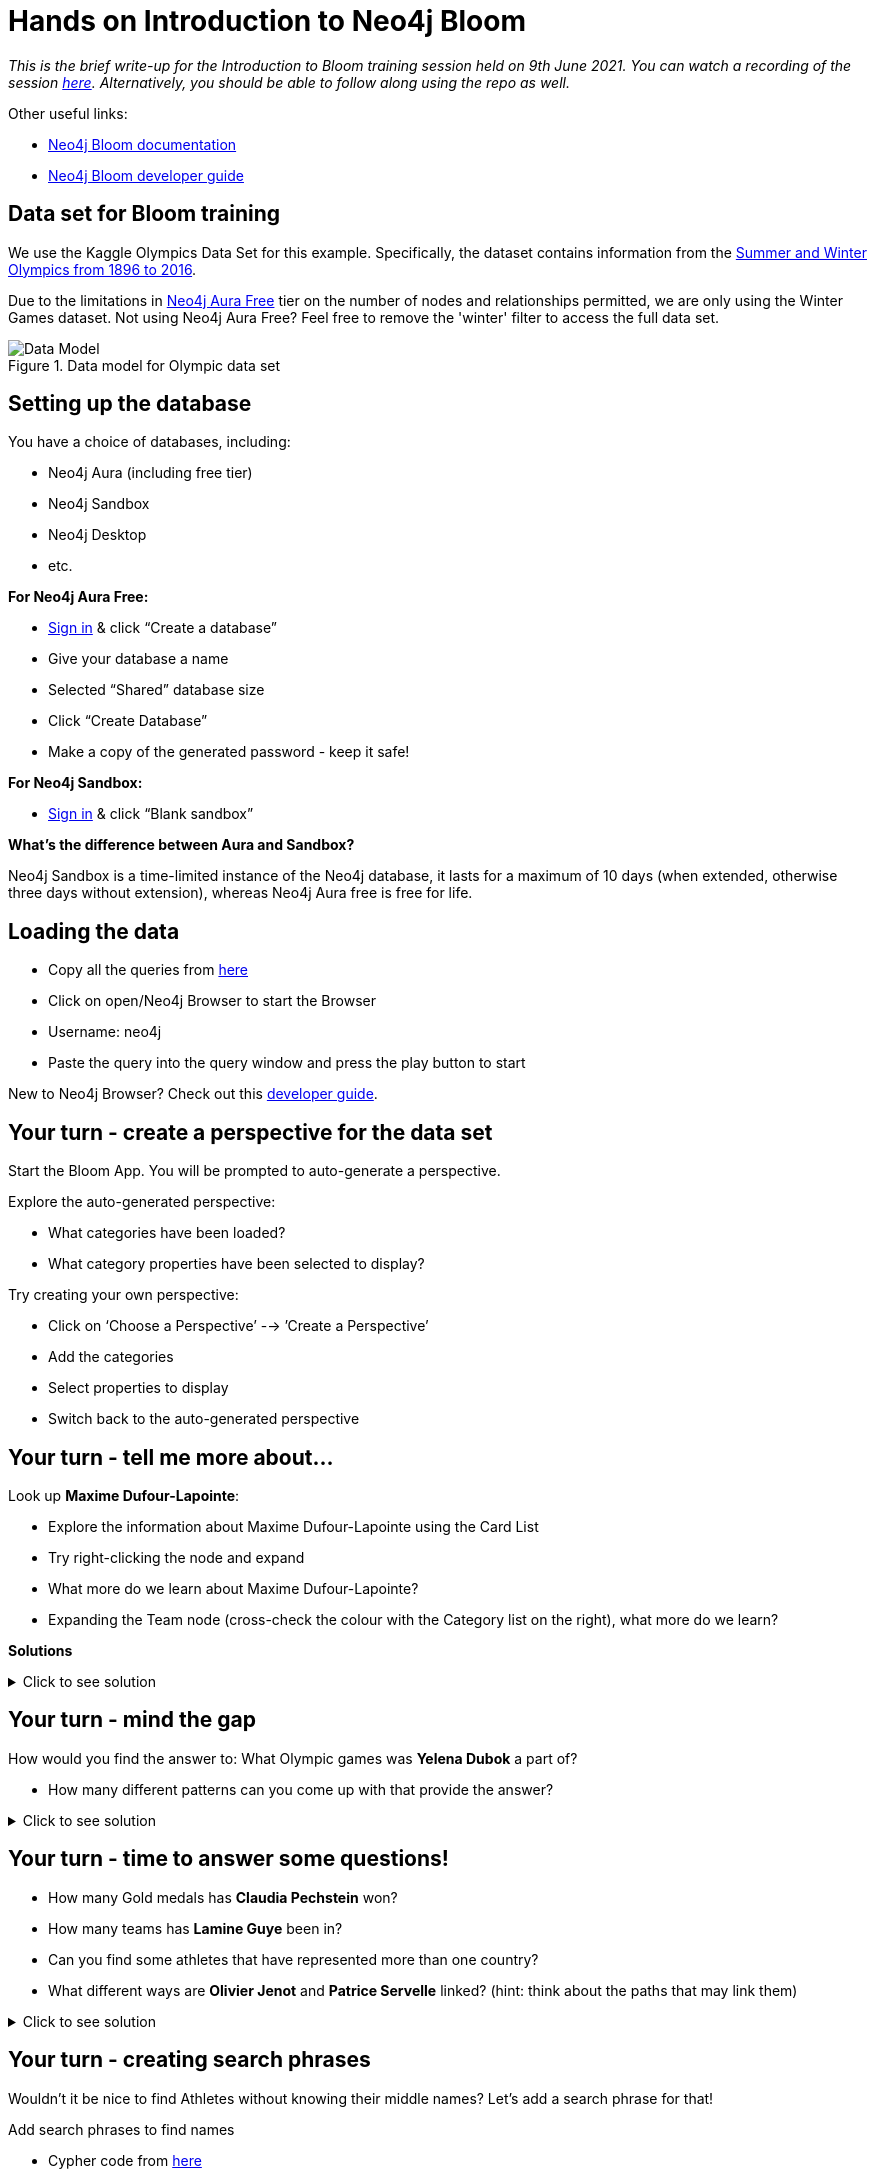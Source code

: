 = Hands on Introduction to Neo4j Bloom

_This is the brief write-up for the Introduction to Bloom training session held on 9th June 2021. You can watch a recording of the session https://neo4j.brand.live/c/2021nodes-training-wednesday[here^]. Alternatively, you should be able to follow along using the repo as well._

Other useful links: 

* https://neo4j.com/docs/bloom-user-guide/current/[Neo4j Bloom documentation^]
* https://neo4j.com/developer/neo4j-bloom/[Neo4j Bloom developer guide^]

== Data set for Bloom training
We use the Kaggle Olympics Data Set for this example. Specifically, the dataset contains information from the https://www.kaggle.com/heesoo37/120-years-of-olympic-history-athletes-and-results[Summer and Winter Olympics from 1896 to 2016^]. 

Due to the limitations in https://dev.neo4j.com/aura-landing[Neo4j Aura Free^] tier on the number of nodes and relationships permitted, we are only using the Winter Games dataset. Not using Neo4j Aura Free? Feel free to remove the 'winter' filter to access the full data set.

.Data model for Olympic data set
image::img\datamodel_olympics.jpg[Data Model]

== Setting up the database

You have a choice of databases, including:

* Neo4j Aura (including free tier)
* Neo4j Sandbox
* Neo4j Desktop
* etc.

*For Neo4j Aura Free:*

* https://dev.neo4j.com/aura-login[Sign in^] & click “Create a database”
* Give your database a name
* Selected “Shared” database size
* Click “Create Database”
* Make a copy of the generated password - keep it safe!

*For Neo4j Sandbox:*

* https://dev.neo4j.com/try[Sign in^] & click “Blank sandbox”

*What's the difference between Aura and Sandbox?*

Neo4j Sandbox is a time-limited instance of the Neo4j database, it lasts for a maximum of 10 days (when extended, otherwise three days without extension), whereas Neo4j Aura free is free for life.

== Loading the data

* Copy all the queries from https://dev.neo4j.com/bloom-training-1[here^]
* Click on open/Neo4j Browser to start the Browser
* Username: neo4j
* Paste the query into the query window and press the play button to start

New to Neo4j Browser? Check out this https://neo4j.com/developer/neo4j-browser/[developer guide^].

== Your turn - create a perspective for the data set

Start the Bloom App. You will be prompted to auto-generate a perspective.

Explore the auto-generated perspective:

* What categories have been loaded?
* What category properties have been selected to display?

Try creating your own perspective:

* Click on ‘Choose a Perspective’ --> ’Create a Perspective’
* Add the categories
* Select properties to display
* Switch back to the auto-generated perspective

== Your turn - tell me more about...

Look up *Maxime Dufour-Lapointe*:

* Explore the information about Maxime Dufour-Lapointe using the Card List
* Try right-clicking the node and expand
* What more do we learn about Maxime Dufour-Lapointe?
* Expanding the Team node (cross-check the colour with the Category list on the right), what more do we learn?

*Solutions*

.Click to see solution
[%collapsible]
====
Maxime Dufour-Lapointe was part of the Canada Freestyle Skiing team, and competed with her siblings Chlo Dufour-Lapointe and Justine Dufour-Lapointe!
====

== Your turn - mind the gap
How would you find the answer to:
What Olympic games was *Yelena Dubok* a part of?

* How many different patterns can you come up with that provide the answer?

.Click to see solution
[%collapsible]
====
Lots of different ways, including

* Yelena Dubok team games
* Yelena Dubok part of competed
* Yelena Dubok team competed in
* Yelena Dubok part of team competed 
* etc.
====

== Your turn - time to answer some questions!

* How many Gold medals has *Claudia Pechstein* won?
* How many teams has *Lamine Guye* been in?
* Can you find some athletes that have represented more than one country?
* What different ways are *Olivier Jenot* and *Patrice Servelle* linked? (hint: think about the paths that may link them)

.Click to see solution
[%collapsible]
====
* *Claudia Pechstein* has won 8 Gold medals
* *Lamine Guye* has been in 8 teams
* *Country Team Athlete Team Country* helps us find athletes who have represented more than one country
* *Olivier Jenot* and *Patrice Servelle* linked through same games (Torino and Sochi) and country (Monaco) 
====

== Your turn - creating search phrases
Wouldn’t it be nice to find Athletes without knowing their middle names? Let’s add a search phrase for that!

Add search phrases to find names

* Cypher code from https://dev.neo4j.com/bloom-training-2[here^]
* Test out your search phrases!

== Your turn - where are those cities?

* Add a relationship between City and Country for Cities that have held the Olympics more than once
* Feel free to search the City locations if you don’t know them off hand!

== Your turn - who’s the most connected athlete?

We are going to use the Page Rank scores we have on Athlete to Athlete, based on shared Teams. 

First of all, why not add some appropriate icons for all the nodes in use?

Using the dynamic sizing option, use the smallest and largest node sizes possible. The following range values may be useful:

* Min value: 0.15
* Max value: 4.85

.Click to see solution
[%collapsible]
====
Samuel Bode Miller is the 'most connected' athlete, with a Page Rank score of 4.82
====
